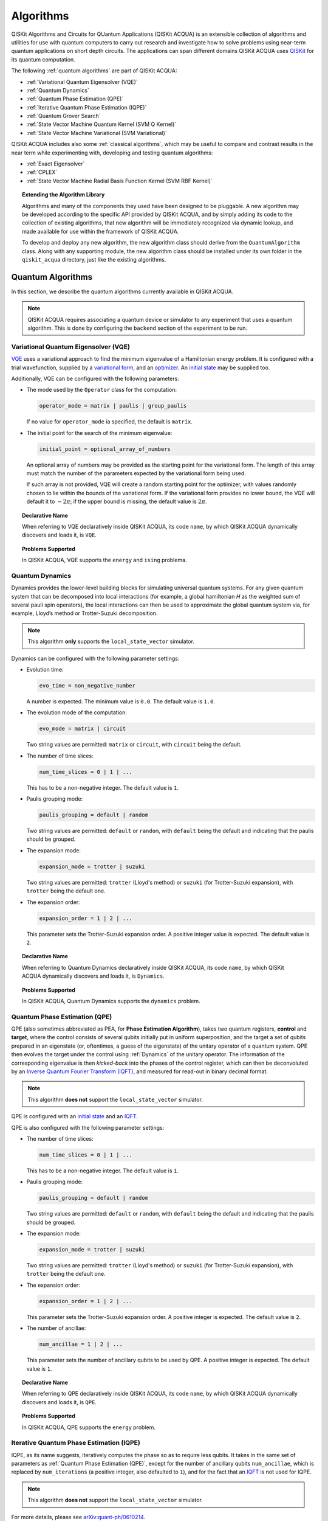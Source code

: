 Algorithms
==========

QISKit Algorithms and Circuits for QUantum Applications (QISKit ACQUA)
is an extensible collection of algorithms and utilities for use with quantum computers to
carry out research and investigate how to solve problems using near-term
quantum applications on short depth circuits. The applications can span
different domains  QISKit ACQUA uses
`QISKit <https://www.qiskit.org/>`__ for its quantum computation.

The following :ref:`quantum algorithms` are part of QISKit ACQUA:

-  :ref:`Variational Quantum Eigensolver (VQE)`
-  :ref:`Quantum Dynamics`
-  :ref:`Quantum Phase Estimation (QPE)`
-  :ref:`Iterative Quantum Phase Estimation (IQPE)`
-  :ref:`Quantum Grover Search`
-  :ref:`State Vector Machine Quantum Kernel (SVM Q Kernel)`
-  :ref:`State Vector Machine Variational (SVM Variational)`

QISKit ACQUA includes  also some :ref:`classical algorithms`, which may be
useful to compare and contrast results in the near term while experimenting with, developing and testing
quantum algorithms:

-  :ref:`Exact Eigensolver`
-  :ref:`CPLEX`
-  :ref:`State Vector Machine Radial Basis Function Kernel (SVM RBF Kernel)`

.. topic:: Extending the Algorithm Library

    Algorithms and many of the components they used have been designed to be
    pluggable. A new algorithm may be developed according to the specific API
    provided by QISKit ACQUA, and by simply adding its code to the collection of existing
    algorithms, that new algorithm  will be immediately recognized via dynamic lookup, and made available for use
    within the framework of QISKit ACQUA.

    To develop and deploy any new algorithm, the new algorithm class should derive from the ``QuantumAlgorithm`` class.
    Along with any supporting  module, the new algorithm class
    should be installed under its own folder in the ``qiskit_acqua`` directory, just like  the
    existing algorithms.



Quantum Algorithms
------------------
In this section, we describe the quantum algorithms currently available in QISKit ACQUA.

.. note::
    QISKit ACQUA requires associating a quantum device or simulator to any experiment that uses a quantum
    algorithm.  This is done by configuring the ``backend`` section of the experiment to be run.

Variational Quantum Eigensolver (VQE)
~~~~~~~~~~~~~~~~~~~~~~~~~~~~~~~~~~~~

`VQE <https://arxiv.org/abs/1304.3061>`__ uses a variational approach
to find the minimum eigenvalue of a Hamiltonian energy problem. It is
configured with a trial wavefunction, supplied by a `variational
form <./variational_forms.html>`__, and an
`optimizer <./optimizers.html>`__. An `initial
state <./initial_states.html>`__ may be supplied too.

Additionally, VQE can be configured with the following parameters:

-  The mode used by the ``Operator`` class for the computation:

   .. code:: python

       operator_mode = matrix | paulis | group_paulis

   If no value for ``operator_mode`` ia specified, the default is ``matrix``. 

-  The initial point for the search of the minimum eigenvalue:

   .. code:: python

       initial_point = optional_array_of_numbers

   An optional array of numbers may be provided as the starting point
   for the variational form.
   The length of this array must match the number of the parameters expected by the variational form being used.

   If such array is not provided, VQE will create a random starting point for the
   optimizer, with values randomly chosen to lie within the
   bounds of the variational form. If the variational form provides no lower bound, the VQE
   will default it to :math:`-2\pi`; if the upper bound is missing, the default value is :math:`2\pi`.


.. topic:: Declarative Name

   When referring to VQE declaratively inside QISKit ACQUA, its code ``name``, by which QISKit ACQUA dynamically discovers and loads it,
   is ``VQE``.

.. topic:: Problems Supported

   In QISKit ACQUA, VQE supports the ``energy`` and ``ising`` problema.

Quantum Dynamics
~~~~~~~~~~~~~~~~

Dynamics provides the lower-level building blocks for simulating
universal quantum systems. For any given quantum system that can be
decomposed into local interactions (for example, a global hamiltonian *H* as
the weighted sum of several pauli spin operators), the local
interactions can then be used to approximate the global quantum system
via, for example, Lloyd’s method or Trotter-Suzuki decomposition.

.. note::
    This algorithm **only** supports the ``local_state_vector`` simulator.

Dynamics can be configured with the following parameter settings:

-  Evolution time:

   .. code:: python
   
       evo_time = non_negative_number

   A number is expected.  The minimum value is ``0.0``.  The default value is ``1.0``.

-  The evolution mode of the computation:

   .. code:: python 

       evo_mode = matrix | circuit

   Two string values are permitted: ``matrix`` or ``circuit``, with ``circuit`` being the default.

-  The number of time slices: 

   .. code:: python

       num_time_slices = 0 | 1 | ...
   
   This has to be a non-negative  integer.  The default value is ``1``.

-  Paulis grouping mode:

   .. code:: python

       paulis_grouping = default | random

   Two string values are permitted: ``default`` or ``random``, with ``default`` being the default and indicating that the paulis should be grouped.

-  The expansion mode: 

   .. code:: python

       expansion_mode = trotter | suzuki

   Two string values are permitted: ``trotter`` (Lloyd's method) or ``suzuki`` (for Trotter-Suzuki expansion),
   with  ``trotter`` being the default one.

-  The expansion order:

   .. code:: python

       expansion_order = 1 | 2 | ...

   This parameter sets the Trotter-Suzuki expansion order.  A positive integer value is expected.  The default value is ``2``.

.. topic:: Declarative Name

   When referring to Quantum Dynamics declaratively inside QISKit ACQUA, its code ``name``, by which
   QISKit ACQUA dynamically discovers and loads it, is ``Dynamics``.

.. topic:: Problems Supported

   In QISKit ACQUA, Quantum Dynamics supports the ``dynamics`` problem.


Quantum Phase Estimation (QPE)
~~~~~~~~~~~~~~~~~~~~~~~~~~~~~~

QPE (also sometimes abbreviated
as PEA, for **Phase Estimation Algorithm**), takes two quantum registers, **control** and **target**, where the
control consists of several qubits initially put in uniform
superposition, and the target a set of qubits prepared in an eigenstate
(or, oftentimes, a guess of the eigenstate) of the unitary operator of
a quantum system. QPE then evolves the target under the control using
:ref:`Dynamics` of the unitary operator. The information of the
corresponding eigenvalue is then *kicked-back* into the phases of the
control register, which can then be deconvoluted by an `Inverse Quantum
Fourier Transform (IQFT) <./iqfts.html>`__, and measured for read-out in binary decimal
format.

.. note::
    This algorithm **does not** support the ``local_state_vector`` simulator.

QPE is configured with an `initial
state <initial_states.html>`__ and an `IQFT <./iqfts.html>`__.

QPE is also configured with the following parameter settings:

-  The number of time slices: 

   .. code:: python

       num_time_slices = 0 | 1 | ...

   This has to be a non-negative integer.  The default value is ``1``.

-  Paulis grouping mode:

   .. code:: python

       paulis_grouping = default | random

   Two string values are permitted: ``default`` or ``random``, with ``default`` being the default and indicating that the paulis should be grouped.

-  The expansion mode:

   .. code:: python

       expansion_mode = trotter | suzuki

   Two string values are permitted: ``trotter`` (Lloyd's method) or ``suzuki`` (for Trotter-Suzuki expansion),
   with  ``trotter`` being the default one.

-  The expansion order:

   .. code:: python

       expansion_order = 1 | 2 | ...

   This parameter sets the Trotter-Suzuki expansion order.  A positive integer is expected.  The default value is ``2``.

-  The number of ancillae:

   .. code:: python 

       num_ancillae = 1 | 2 | ...

   This parameter sets the number of ancillary qubits to be used by QPE.  A positive integer is expected.  The default value is ``1``.

.. topic:: Declarative Name

   When referring to QPE declaratively inside QISKit ACQUA, its code ``name``, by which
   QISKit ACQUA dynamically discovers and loads it, is ``QPE``.

.. topic:: Problems Supported

   In QISKit ACQUA, QPE supports the ``energy`` problem.

Iterative Quantum Phase Estimation (IQPE)
~~~~~~~~~~~~~~~~~~~~~~~~~~~~~~~~~~~~~~~~~

IQPE, as its name
suggests, iteratively computes the phase so as to require less qubits.
It takes in the same set of parameters as :ref:`Quantum Phase Estimation (QPE)`, except for the number of
ancillary qubits ``num_ancillae``, which is replaced by
``num_iterations`` (a positive integer, also defaulted to ``1``), and for the fact that an `IQFT <./iqfts.html>`__ is not
used for IQPE.

.. note::
    This algorithm **does not** support the ``local_state_vector`` simulator.

For more details, please see `arXiv:quant-ph/0610214 <https://arxiv.org/abs/quant-ph/0610214>`__.

.. topic:: Declarative Name

   When referring to IQPE declaratively inside QISKit ACQUA, its code ``name``, by which
   QISKit ACQUA dynamically discovers and loads it, is ``IQPE``.

.. topic:: Problems Supported

   In QISKit ACQUA, IQPE supports the ``energy`` problem.


Quantum Grover Search
~~~~~~~~~~~~~~~~~~~~~

Grover’s Search is a well known quantum algorithm for searching through
unstructured collection of records for particular targets with quadratic
speedups. All that is needed for carrying out a search is an `oracle <./oracles.html>`__ for
specifying the search criterion, which basically indicates a hit or miss
for any given record. Currently the satisfiability (SAT) oracle
implementation is provided, which takes as input a SAT problem in
`DIMACS CNF
format <http://www.satcompetition.org/2009/format-benchmarks2009.html>`__
and constructs the corresponding quantum circuit.

.. topic:: Declarative Name

   When referring to Quantum Grover Search declaratively inside QISKit ACQUA, its code ``name``, by which
   QISKit ACQUA dynamically discovers and loads it, is ``Grover``.

.. topic:: Problems Supported

   In QISKit ACQUA, Grover supports the ``search`` problem.


State Vector Machine Quantum Kernel (SVM Q Kernel)
~~~~~~~~~~~~~~~~~~~~~~~~~~~~~~~~~~~~~~~~~~~~~~~~~~

Classification algorithms and methods for machine learning are essential
for pattern recognition and data mining applications. Well known
techniques, such as support vector machines or neural networks, have
blossomed over the last two decades as a result of the spectacular
advances in classical hardware computational capabilities and speed.
This progress in computer power made it possible to apply techniques
theoretically developed towards the middle of the XX century on
classification problems that soon became increasingly challenging.

A key concept in classification methods is that of a kernel. Data cannot
typically be separated by a hyperplane in its original space. A common
technique used to find such a hyperplane consists on applying a
non-linear transformation function to the data. This function is called
a *feature map*, as it transforms the raw features, or measurable
properties, of the phenomenon or subject under study. Classifying in
this new feature space – and, as a matter of fact, also in any other
space, including the raw original one – is nothing more than seeing how
close data points are to each other. This is the same as computing the
inner product for each pair of data in the set. In fact we do not need
to compute the non-linear feature map for each datum, but only the inner
product of each pair of data points in the new feature space. This
collection of inner products is called the *kernel* and it is perfectly
possible to have feature maps that are hard to compute but whose kernels
are not.

The SVM Q Kernel algorithm applies to classification problems that
require a feature map for which computing the kernel is not efficient
classically. This means that the required computational resources are
expected to scale exponentially with the size of the problem.
SVM_QKernel uses a Quantum processor to solve this problem by a direct
estimation of the kernel in the feature space. The method used falls in
the category of what is called *supervised learning*, consisting of a
*training phase* (where the kernel is calculated and the support vectors
obtained) and a *test or classification phase* (where new labeless data
is classified according to the solution found in the training phase).

SVM Q Kernel can be configured with the following parameter:

-  A Boolean indicating whether or not to print additional information when the algorithm is running:

   .. code:: python

       print_info = True | False

   A Boolean value is expected.  The default is ``False``.

.. topic:: Declarative Name

   When referring to SVM Q Kernel declaratively inside QISKit ACQUA, its code ``name``, by which
   QISKit ACQUA dynamically discovers and loads it, is ``SVM_QKernel``.

.. topic:: Problems Supported

   In QISKit ACQUA, SVM Q Kernel  supports the ``svm_classification`` problem.

State Vector Machine Variational (SVM Variational)
~~~~~~~~~~~~~~~~~~~~~~~~~~~~~~~~~~~~~~~~~~~~~~~~~~

Just like SVM_Kernel, the SVM_Variational algorithm applies to
classification problems that require a feature map for which computing
the kernel is not efficient classically. SVM_Variational solves such
problems in a quantum processor by variational method that optimizes a
parameterized quantum circuit to provide a solution that cleanly
separates the data.

SVM_Variational can be configured with the following parameters:

-  The depth of the variational circuit to be optimized:

   .. code:: python

       circuit_depth = 3 | 4 | ...

   An integer value greater than or equal to ``3`` is expected.  The default is ``3``.

-  A Boolean indicating whether or not to print additional information when the algorithm is running:

   .. code:: python

       print_info = True | False

   A Boolean value is expected.  The default is ``False``.

.. topic:: Declarative Name

   When referring to SVM Variational declaratively inside QISKit ACQUA, its code ``name``, by which
   QISKit ACQUA dynamically discovers and loads it, is ``SVM_Variational``.

.. topic:: Problems Supported

   In QISKit ACQUA, SVM Variational  supports the ``svm_classification`` problem.


Classical Algorithms
--------------------
In this section, we describe the classical algorithms currently available in QISKit ACQUA.
While these algorithm do not use a quantum device or simulator, and rely on
purely classical approaches, they may be useful in the
near term while experimenting with, developing and testing quantum
algorithms.

.. note::
    QISKit ACQUA prevents associating a quantum device or simulator to any experiment that uses a classical
    algorithm.  The ``backend`` section of an experiment to be conducted via a classical algorithm is
    disabled.

Exact Eigensolver
~~~~~~~~~~~~~~~~~

Exact Eigensolver computes up to the first ``k`` eigenvalues of a complex square matrix of dimension ``n x n``,
with ``k`` :math:`leq` ``n``.
It can be configured with the following parameter:

-  The number of eigenvalues to compute:

   .. code:: python

       k = 1 | 2 | ... | n

   An integer ``k`` in the range :math:`[1,n]` is expected. The default is ``1``.

.. topic:: Declarative Name

   When referring to Exact Eigensolver declaratively inside QISKit ACQUA, its code ``name``, by which
   QISKit ACQUA dynamically discovers and loads it, is ``ExactEigensolver``.

.. topic:: Problems Supported

   In QISKit ACQUA, Exact Eigensolver supports the ``energy``, ``ising`` and ``excited_states``  problems.


CPLEX
~~~~~

This algorithm uses the `IBM ILOG CPLEX Optimization
Studio <https://www.ibm.com/support/knowledgecenter/SSSA5P_12.8.0/ilog.odms.studio.help/Optimization_Studio/topics/COS_home.html>`__
which should be installed along with its `Python
API <https://www.ibm.com/support/knowledgecenter/SSSA5P_12.8.0/ilog.odms.cplex.help/CPLEX/GettingStarted/topics/set_up/Python_setup.html>`__
setup, for this algorithm to be operational. This algorithm currently
supports computing the energy of an Ising model Hamiltonian.

CPLEX can be configured with the following parameters:

-  A time limit in seconds for the execution:

   .. code:: python

       timelimit = 1 | 2 | ...

   A positive integer is expected.  The default value is `600`.

-  The number of threads that CPLEX uses:

   .. code:: python

       thread = 0 | 1 | 2 | ...

   A non-negative integer is expected. Setting ``thread`` to ``0`` lets CPLEX decide the number of threads to allocate, but this may
   not be ideal for small problems.  Any value
   greater than ``0`` specifically sets the thread count.  The default value is ``1``, which is ideal for small problems.

-  Decides what CPLEX reports to the screen and records in a log during mixed integer optimization (MIP).

   .. code:: python

       display = 0 | 1 | 2 | 3 | 4 | 5

   An integer between ``0`` and ``5`` is expected.
   The amount of information displayed increases with increasing values of this parameter.
   By default, this value is set to ``2``.

.. topic:: Declarative Name

   When referring to CPLEX declaratively inside QISKit ACQUA, its code ``name``, by which
   QISKit ACQUA dynamically discovers and loads it, is ``CPLEX``.

.. topic:: Problems Supported

   In QISKit ACQUA, CPLEX supports the ``ising`` problem.


State Vector Machine Radial Basis Function Kernel (SVM RBF Kernel)
~~~~~~~~~~~~~~~~~~~~~~~~~~~~~~~~~~~~~~~~~~~~~~~~~~~~~~~~~~~~~~~~~~

This algorithm uses a classical approach to experiment with feature map classification
problems.
SVM RBF Kernel can be configured with the following parameter:

-  A Boolean indicating whether or not to print additional information when the algorithm is running:

   .. code:: python

       print_info = True | False

   A Boolean value is expected.  The default is ``False``.

.. topic:: Declarative Name

   When referring to SVM RBF Kernel declaratively inside QISKit ACQUA, its code ``name``, by which
   QISKit ACQUA dynamically discovers and loads it, is ``SVM_RBF_Kernel``.

.. topic:: Problems Supported

   In QISKit ACQUA, SVM RBF Kernel  supports the ``svm_classification`` problem.



